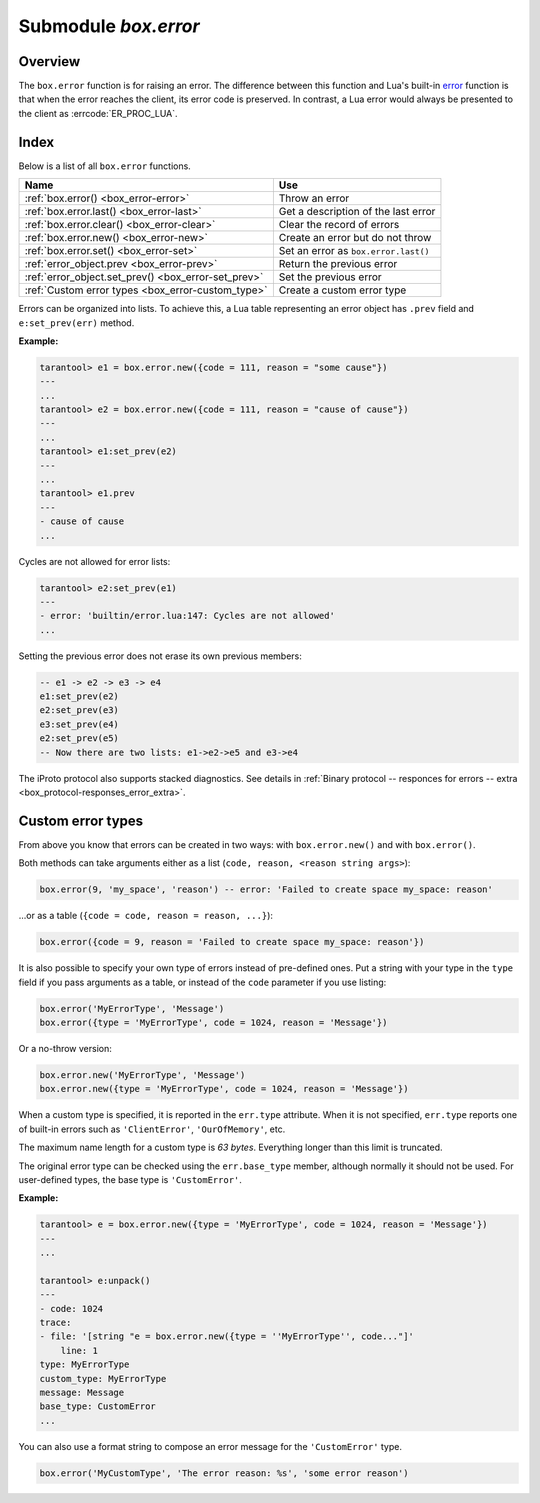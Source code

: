-------------------------------------------------------------------------------
                            Submodule `box.error`
-------------------------------------------------------------------------------

.. module:: box.error

===============================================================================
                                   Overview
===============================================================================

The ``box.error`` function is for raising an error. The difference between this
function and Lua's built-in `error <https://www.lua.org/pil/8.3.html>`_ function
is that when the error reaches the client, its error code is preserved.
In contrast, a Lua error would always be presented to the client as
:errcode:`ER_PROC_LUA`.

===============================================================================
                                    Index
===============================================================================

Below is a list of all ``box.error`` functions.

.. container:: table

    .. rst-class:: left-align-column-1
    .. rst-class:: left-align-column-2

    +--------------------------------------+---------------------------------+
    | Name                                 | Use                             |
    +======================================+=================================+
    | :ref:`box.error()                    | Throw an error                  |
    | <box_error-error>`                   |                                 |
    +--------------------------------------+---------------------------------+
    | :ref:`box.error.last()               | Get a description of the        |
    | <box_error-last>`                    | last error                      |
    +--------------------------------------+---------------------------------+
    | :ref:`box.error.clear()              | Clear the record of errors      |
    | <box_error-clear>`                   |                                 |
    +--------------------------------------+---------------------------------+
    | :ref:`box.error.new()                | Create an error but do not      |
    | <box_error-new>`                     | throw                           |
    +--------------------------------------+---------------------------------+
    | :ref:`box.error.set()                | Set an error as                 |
    | <box_error-set>`                     | ``box.error.last()``            |
    +--------------------------------------+---------------------------------+
    | :ref:`error_object.prev              | Return the previous error       |
    | <box_error-prev>`                    |                                 |
    +--------------------------------------+---------------------------------+
    | :ref:`error_object.set_prev()        | Set the previous error          |
    | <box_error-set_prev>`                |                                 |
    +--------------------------------------+---------------------------------+
    | :ref:`Custom error types             | Create a custom error type      |
    | <box_error-custom_type>`             |                                 |
    +--------------------------------------+---------------------------------+

.. function:: box.error{reason = string [, code = number]}

    When called with a Lua-table argument, the code and reason have any
    user-desired values. The result will be those values.

    :param string reason: description of an error, defined by user
    :param integer  code: numeric code for this error, defined by user

.. function:: box.error()

    When called without arguments, ``box.error()`` re-throws whatever the last
    error was.

.. _box_error-error:

.. function:: box.error(code, errtext [, errtext ...])

    Emulate a request error, with text based on one of the pre-defined Tarantool
    errors defined in the file `errcode.h
    <https://github.com/tarantool/tarantool/blob/2.1/src/box/errcode.h>`_ in
    the source tree. Lua constants which correspond to those Tarantool errors are
    defined as members of ``box.error``, for example ``box.error.NO_SUCH_USER == 45``.

    :param number       code: number of a pre-defined error
    :param string errtext(s): part of the message which will accompany the error

    For example:

    the ``NO_SUCH_USER`` message is "``User '%s' is not found``" -- it includes
    one "``%s``" component which will be replaced with errtext. Thus a call to
    ``box.error(box.error.NO_SUCH_USER, 'joe')`` or ``box.error(45, 'joe')``
    will result in an error with the accompanying message
    "``User 'joe' is not found``".

    :except: whatever is specified in errcode-number.

    ``box.error()`` accepts two sets of arguments:
    
    * error code and reason (``box.error{code = 555, reason = 'Arbitrary message'}``), or
    * error object (``box.error(err)``).

    In both cases the error is promoted as the last error.

    **Example:**

    .. code-block:: tarantoolsession

        tarantool> e1 = box.error.new({code = 111, reason = "Сause"})
        ---
        ...
        tarantool> box.error(e1)
        ---
        - error: Сause
        ...
        tarantool> box.error{code = 555, reason = 'Arbitrary message'}
        ---
        - error: Arbitrary message
        ...
        tarantool> box.error()
        ---
        - error: Arbitrary message
        ...
        tarantool> box.error(box.error.FUNCTION_ACCESS_DENIED, 'A', 'B', 'C')
        ---
        - error: A access denied for user 'B' to function 'C'
        ...

.. _box_error-last:

.. function:: box.error.last()

    Returns a description of the last error, as a Lua table
    with five members: "line" (number) Tarantool source file line number,
    "code" (number) error's number,
    "type", (string) error's C++ class,
    "message" (string) error's message,
    "file" (string) Tarantool source file.
    Additionally, if the error is a system error (for example due to a
    failure in socket or file io), there may be a sixth member:
    "errno" (number) C standard error number.

    rtype: table

.. _box_error-clear:

.. function:: box.error.clear()

    Clears the record of errors, so functions like `box.error()`
    or `box.error.last()` will have no effect.

    **Example:**

    .. code-block:: tarantoolsession

        tarantool> box.error{code = 555, reason = 'Arbitrary message'}
        ---
        - error: Arbitrary message
        ...
        tarantool> box.schema.space.create('#')
        ---
        - error: Invalid identifier '#' (expected letters, digits or an underscore)
        ...
        tarantool> box.error.last()
        ---
        - line: 278
          code: 70
          type: ClientError
          message: Invalid identifier '#' (expected letters, digits or an underscore)
          file: /tmp/buildd/tarantool-1.7.0.252.g1654e31~precise/src/box/key_def.cc
        ...
        tarantool> box.error.clear()
        ---
        ...
        tarantool> box.error.last()
        ---
        - null
        ...

.. _box_error-new:

.. function:: box.error.new(code, errtext [, errtext ...])

    Create an error object, but doesn't throw it as
    :ref:`box.error() <box_error-error>` does.
    This is useful when error information should be saved for later retrieval.
    To set an error as the last explicitly use :ref:`box.error.set() <box_error-set>`.

    :param number       code: number of a pre-defined error
    :param string errtext(s): part of the message which will accompany the error

    **Example:**

    .. code-block:: tarantoolsession

        tarantool> e=box.error.new{code=5,reason='A',type='B'}
        ---
        ...
        tarantool> e:unpack()
        ---
        - code: 5
          base_type: CustomError
          type: B
          custom_type: B
          message: A
          trace:
          - file: '[string "e=box.error.new{code=5,reason=''A'',type=''B''}"]'
            line: 1
        ...
        tarantool> box.error.last()
        ---
        - nil

    Beginning in version 2.4.1 there is a :ref:`session_settings <box_space-session_settings>`
    setting which affects structure of error objects. If ``error_marshaling_enabled``
    is changed to ``true``, then the object will have the MP_EXT type and the
    MP_ERROR subtype. Using the :ref:`binary protocol <internals-box_protocol>`,
    in the body of a packet that the server could send in response to ``box.error.new()``,
    one will see:
    the encoding of MP_EXT according to the
    `MessagePack specification <https://github.com/msgpack/msgpack/blob/master/spec.md>`_
    (usually 0xc7),
    followed by the encoding of MP_ERROR (0x03),
    followed by the encoding of MP_ERROR_STACK (0x81),
    followed by all of the MP_ERROR_STACK components
    (MP_ARRAY which contains MP_MAP which contains keys MP_ERROR_MESSAGE, MP_ERROR_CODE, etc.)
    that are described and illustrated in section
    :ref:`Binary protocol -- responses for errors -- extra <box_protocol-responses_error_extra>`.
    The map field for error object "type" will have key = MP_ERROR_TYPE,
    the map field for error object "code" will have key = MP_ERROR_CODE,
    the map field for error object "message" will have key = MP_ERROR_MESSAGE.

.. _box_error-set:

.. function:: box.error.set(error object)

    Set an error as the last system error explicitly. Accepts an error object and 
    makes it available via :ref:`box.error.last() <box_error-last>`.

    **Example:**

    .. code-block:: tarantoolsession

        tarantool> err = box.error.new({code = 111, reason = "cause"})
        ---
        ...
        tarantool> box.error.last()
        ---
        - error: '[string "return tarantool> box.error.last()"]:1: attempt to compare two
            nil values'
        ...
        tarantool> box.error.set(err)
        ---
        ...
        tarantool> box.error.last()
        ---
        - cause
        ...

.. _box_error-error_object:

.. class:: error_object

    Errors can be organized into lists. To achieve this, a Lua table representing an
    error object has ``.prev`` field and ``e:set_prev(err)`` method.

    .. _box_error-prev:

    .. data:: prev

        Return a previous error, if any.

    .. _box_error-set_prev:

    .. method:: set_prev(error object)

        Set an error as the previous error. Accepts an ``error object`` or ``nil``.

    **Example:**

    .. code-block:: tarantoolsession

        tarantool> e1 = box.error.new({code = 111, reason = "some cause"})
        ---
        ...
        tarantool> e2 = box.error.new({code = 111, reason = "cause of cause"})
        ---
        ...
        tarantool> e1:set_prev(e2)
        ---
        ...
        tarantool> e1.prev
        ---
        - cause of cause
        ...

    Cycles are not allowed for error lists:

    .. code-block:: tarantoolsession

        tarantool> e2:set_prev(e1)
        ---
        - error: 'builtin/error.lua:147: Cycles are not allowed'
        ...

    Setting the previous error does not erase its own previous members:

    .. code-block:: Lua

        -- e1 -> e2 -> e3 -> e4
        e1:set_prev(e2)
        e2:set_prev(e3)
        e3:set_prev(e4)
        e2:set_prev(e5)
        -- Now there are two lists: e1->e2->e5 and e3->e4

    The iProto protocol also supports stacked diagnostics. See details in
    :ref:`Binary protocol -- responces for errors -- extra <box_protocol-responses_error_extra>`.

.. _box_error-custom_type:

===============================================================================
                            Custom error types
===============================================================================

From above you know that errors can be created in two ways: with ``box.error.new()``
and with ``box.error()``.

Both methods can take arguments either as a list (``code, reason, <reason string args>``):

.. code-block:: lua

    box.error(9, 'my_space', 'reason') -- error: 'Failed to create space my_space: reason'

...or as a table (``{code = code, reason = reason, ...}``):

.. code-block:: lua

    box.error({code = 9, reason = 'Failed to create space my_space: reason'})

It is also possible to specify your own type of errors instead of pre-defined
ones. Put a string with your type in the ``type`` field if you pass arguments as
a table, or instead of the ``code`` parameter if you use listing:

.. code-block:: lua

    box.error('MyErrorType', 'Message')
    box.error({type = 'MyErrorType', code = 1024, reason = 'Message'})

Or a no-throw version:

.. code-block:: lua

    box.error.new('MyErrorType', 'Message')
    box.error.new({type = 'MyErrorType', code = 1024, reason = 'Message'})

When a custom type is specified, it is reported in the ``err.type`` attribute.
When it is not specified, ``err.type`` reports one of built-in errors such as
``'ClientError'``, ``'OurOfMemory'``, etc.

The maximum name length for a custom type is *63 bytes*. Everything longer than
this limit is truncated.

The original error type can be checked using the ``err.base_type`` member,
although normally it should not be used. For user-defined types, the base type
is ``'CustomError'``.

**Example:**

.. code-block:: tarantoolsession

    tarantool> e = box.error.new({type = 'MyErrorType', code = 1024, reason = 'Message'})
    ---
    ...

    tarantool> e:unpack()
    ---
    - code: 1024
    trace:
    - file: '[string "e = box.error.new({type = ''MyErrorType'', code..."]'
        line: 1
    type: MyErrorType
    custom_type: MyErrorType
    message: Message
    base_type: CustomError
    ...

You can also use a format string to compose an error message for
the ``'CustomError'`` type.

.. code-block:: lua

    box.error('MyCustomType', 'The error reason: %s', 'some error reason')
